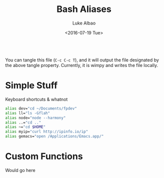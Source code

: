 #+TITLE:     Bash Aliases
#+AUTHOR:    Luke Albao
#+EMAIL:     at gmail.com, lukealbao
#+DATE:      <2016-07-19 Tue>
#+PROPERTY: tangle ./.aliases
#+PROPERTY: comments org
#+PROPERTY: shebang #! /usr/bin/env bash
#+BEGIN_SRC sh
#+END_SRC

You can tangle this file (=C-c C-c T=), and it will output the file
designated by the above tangle property. Currently, it is wimpy and
writes the file locally.

* Simple Stuff
Keyboard shortcuts & whatnot

#+BEGIN_SRC sh
  alias dev="cd ~/Documents/fpdev"
  alias ll="ls -Gflah"
  alias node="node --harmony"
  alias ..="cd .."
  alias ~="cd $HOME"
  alias myip="curl http://ipinfo.io/ip"
  alias gemacs="open /Applications/Emacs.app/"
#+END_SRC

* Custom Functions
Would go here
